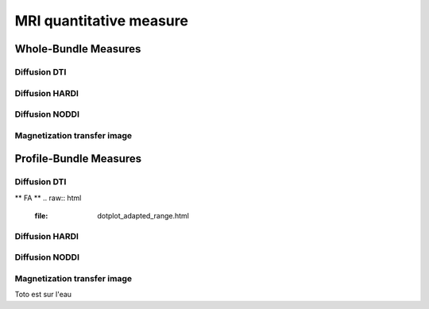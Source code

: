 MRI quantitative measure
========================

Whole-Bundle Measures
------------------------

Diffusion DTI
~~~~~~~~~~~~~~~~~~~~~~~

.. raw:: html
  :file: dotplot_same_range.html

Diffusion HARDI
~~~~~~~~~~~~~~~~~~~~~~~

Diffusion NODDI
~~~~~~~~~~~~~~~~~~~~~~~

Magnetization transfer image
~~~~~~~~~~~~~~~~~~~~~~~




Profile-Bundle Measures
------------------------

Diffusion DTI
~~~~~~~~~~~~~~~~~~~~~~~
** FA **
.. raw:: html
  :file: dotplot_adapted_range.html

Diffusion HARDI
~~~~~~~~~~~~~~~~~~~~~~~

Diffusion NODDI
~~~~~~~~~~~~~~~~~~~~~~~

Magnetization transfer image
~~~~~~~~~~~~~~~~~~~~~~~
Toto est sur l'eau
